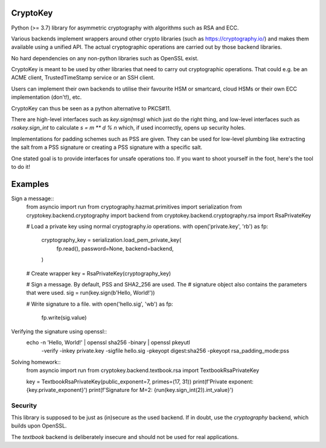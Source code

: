 CryptoKey
=========

Python (>= 3.7) library for asymmetric cryptography with algorithms such as RSA and ECC.

Various backends implement wrappers around other crypto libraries (such as https://cryptography.io/)
and makes them available using a unified API. The actual cryptographic operations are carried out
by those backend libraries.

No hard dependencies on any non-python libraries such as OpenSSL exist.

CryptoKey is meant to be used by other libraries that need to carry out cryptographic
operations. That could e.g. be an ACME client, TrustedTimeStamp service or an SSH client.

Users can implement their own backends to utilise their favourite HSM or smartcard,
cloud HSMs or their own ECC implementation (don't!), etc.

CryptoKey can thus be seen as a python alternative to PKCS#11.

There are high-level interfaces such as `key.sign(msg)` which just do the right thing,
and low-level interfaces such as `rsakey.sign_int` to calculate `s = m ** d % n` which,
if used incorrectly, opens up security holes.

Implementations for padding schemes such as PSS are given. They can be used for low-level
plumbing like extracting the salt from a PSS signature or creating a PSS signature with a
specific salt.

One stated goal is to provide interfaces for unsafe operations too.
If you want to shoot yourself in the foot, here's the tool to do it!

Examples
========

Sign a message::
   from asyncio import run
   from cryptography.hazmat.primitives import serialization
   from cryptokey.backend.cryptography import backend
   from cryptokey.backend.cryptography.rsa import RsaPrivateKey

   # Load a private key using normal cryptography.io operations.
   with open('private.key', 'rb') as fp:
      cryptography_key = serialization.load_pem_private_key(
         fp.read(),
         password=None,
         backend=backend,
      )

   # Create wrapper
   key = RsaPrivateKey(cryptography_key)

   # Sign a message. By default, PSS and SHA2_256 are used. The
   # signature object also contains the parameters that were used.
   sig = run(key.sign(b'Hello, World!'))

   # Write signature to a file.
   with open('hello.sig', 'wb') as fp:
      fp.write(sig.value)

Verifying the signature using openssl::
   echo -n 'Hello, World!' | openssl sha256 -binary | openssl pkeyutl \
      -verify -inkey private.key -sigfile hello.sig -pkeyopt digest:sha256 \
      -pkeyopt rsa_padding_mode:pss

Solving homework::
   from asyncio import run
   from cryptokey.backend.textbook.rsa import TextbookRsaPrivateKey

   key = TextbookRsaPrivateKey(public_exponent=7, primes=(17, 31))
   print(f'Private exponent: {key.private_exponent}')
   print(f'Signature for M=2: {run(key.sign_int(2)).int_value}')

Security
--------
This library is supposed to be just as (in)secure as the used backend.
If in doubt, use the `cryptography` backend, which builds upon OpenSSL.

The `textbook` backend is deliberately insecure and should not be used for
real applications.
